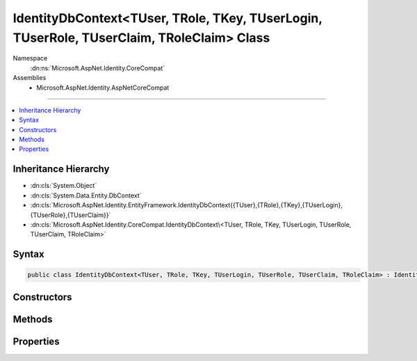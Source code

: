 

IdentityDbContext<TUser, TRole, TKey, TUserLogin, TUserRole, TUserClaim, TRoleClaim> Class
==========================================================================================





Namespace
    :dn:ns:`Microsoft.AspNet.Identity.CoreCompat`
Assemblies
    * Microsoft.AspNet.Identity.AspNetCoreCompat

----

.. contents::
   :local:



Inheritance Hierarchy
---------------------


* :dn:cls:`System.Object`
* :dn:cls:`System.Data.Entity.DbContext`
* :dn:cls:`Microsoft.AspNet.Identity.EntityFramework.IdentityDbContext{{TUser},{TRole},{TKey},{TUserLogin},{TUserRole},{TUserClaim}}`
* :dn:cls:`Microsoft.AspNet.Identity.CoreCompat.IdentityDbContext\<TUser, TRole, TKey, TUserLogin, TUserRole, TUserClaim, TRoleClaim>`








Syntax
------

.. code-block:: csharp

    public class IdentityDbContext<TUser, TRole, TKey, TUserLogin, TUserRole, TUserClaim, TRoleClaim> : IdentityDbContext<TUser, TRole, TKey, TUserLogin, TUserRole, TUserClaim>, IDisposable, IObjectContextAdapter where TUser : IdentityUser<TKey, TUserLogin, TUserRole, TUserClaim> where TRole : IdentityRole<TKey, TUserRole> where TUserLogin : IdentityUserLogin<TKey> where TUserRole : IdentityUserRole<TKey> where TUserClaim : IdentityUserClaim<TKey> where TRoleClaim : IdentityRoleClaim<TKey>








.. dn:class:: Microsoft.AspNet.Identity.CoreCompat.IdentityDbContext`7
    :hidden:

.. dn:class:: Microsoft.AspNet.Identity.CoreCompat.IdentityDbContext<TUser, TRole, TKey, TUserLogin, TUserRole, TUserClaim, TRoleClaim>

Constructors
------------

.. dn:class:: Microsoft.AspNet.Identity.CoreCompat.IdentityDbContext<TUser, TRole, TKey, TUserLogin, TUserRole, TUserClaim, TRoleClaim>
    :noindex:
    :hidden:

    
    .. dn:constructor:: Microsoft.AspNet.Identity.CoreCompat.IdentityDbContext<TUser, TRole, TKey, TUserLogin, TUserRole, TUserClaim, TRoleClaim>.IdentityDbContext()
    
        
    
        
        .. code-block:: csharp
    
            public IdentityDbContext()
    
    .. dn:constructor:: Microsoft.AspNet.Identity.CoreCompat.IdentityDbContext<TUser, TRole, TKey, TUserLogin, TUserRole, TUserClaim, TRoleClaim>.IdentityDbContext(System.Data.Common.DbConnection, System.Boolean)
    
        
    
        
        :type existingConnection: System.Data.Common.DbConnection
    
        
        :type contextOwnsConnection: System.Boolean
    
        
        .. code-block:: csharp
    
            public IdentityDbContext(DbConnection existingConnection, bool contextOwnsConnection)
    
    .. dn:constructor:: Microsoft.AspNet.Identity.CoreCompat.IdentityDbContext<TUser, TRole, TKey, TUserLogin, TUserRole, TUserClaim, TRoleClaim>.IdentityDbContext(System.Data.Common.DbConnection, System.Data.Entity.Infrastructure.DbCompiledModel, System.Boolean)
    
        
    
        
        :type existingConnection: System.Data.Common.DbConnection
    
        
        :type model: System.Data.Entity.Infrastructure.DbCompiledModel
    
        
        :type contextOwnsConnection: System.Boolean
    
        
        .. code-block:: csharp
    
            public IdentityDbContext(DbConnection existingConnection, DbCompiledModel model, bool contextOwnsConnection)
    
    .. dn:constructor:: Microsoft.AspNet.Identity.CoreCompat.IdentityDbContext<TUser, TRole, TKey, TUserLogin, TUserRole, TUserClaim, TRoleClaim>.IdentityDbContext(System.Data.Entity.Infrastructure.DbCompiledModel)
    
        
    
        
        :type model: System.Data.Entity.Infrastructure.DbCompiledModel
    
        
        .. code-block:: csharp
    
            public IdentityDbContext(DbCompiledModel model)
    
    .. dn:constructor:: Microsoft.AspNet.Identity.CoreCompat.IdentityDbContext<TUser, TRole, TKey, TUserLogin, TUserRole, TUserClaim, TRoleClaim>.IdentityDbContext(System.String)
    
        
    
        
        :type nameOrConnectionString: System.String
    
        
        .. code-block:: csharp
    
            public IdentityDbContext(string nameOrConnectionString)
    
    .. dn:constructor:: Microsoft.AspNet.Identity.CoreCompat.IdentityDbContext<TUser, TRole, TKey, TUserLogin, TUserRole, TUserClaim, TRoleClaim>.IdentityDbContext(System.String, System.Data.Entity.Infrastructure.DbCompiledModel)
    
        
    
        
        :type nameOrConnectionString: System.String
    
        
        :type model: System.Data.Entity.Infrastructure.DbCompiledModel
    
        
        .. code-block:: csharp
    
            public IdentityDbContext(string nameOrConnectionString, DbCompiledModel model)
    

Methods
-------

.. dn:class:: Microsoft.AspNet.Identity.CoreCompat.IdentityDbContext<TUser, TRole, TKey, TUserLogin, TUserRole, TUserClaim, TRoleClaim>
    :noindex:
    :hidden:

    
    .. dn:method:: Microsoft.AspNet.Identity.CoreCompat.IdentityDbContext<TUser, TRole, TKey, TUserLogin, TUserRole, TUserClaim, TRoleClaim>.OnModelCreating(System.Data.Entity.DbModelBuilder)
    
        
    
        
        :type modelBuilder: System.Data.Entity.DbModelBuilder
    
        
        .. code-block:: csharp
    
            protected override void OnModelCreating(DbModelBuilder modelBuilder)
    
    .. dn:method:: Microsoft.AspNet.Identity.CoreCompat.IdentityDbContext<TUser, TRole, TKey, TUserLogin, TUserRole, TUserClaim, TRoleClaim>.ValidateEntity(System.Data.Entity.Infrastructure.DbEntityEntry, System.Collections.Generic.IDictionary<System.Object, System.Object>)
    
        
    
        
        :type entityEntry: System.Data.Entity.Infrastructure.DbEntityEntry
    
        
        :type items: System.Collections.Generic.IDictionary<System.Collections.Generic.IDictionary`2>{System.Object<System.Object>, System.Object<System.Object>}
        :rtype: System.Data.Entity.Validation.DbEntityValidationResult
    
        
        .. code-block:: csharp
    
            protected override DbEntityValidationResult ValidateEntity(DbEntityEntry entityEntry, IDictionary<object, object> items)
    

Properties
----------

.. dn:class:: Microsoft.AspNet.Identity.CoreCompat.IdentityDbContext<TUser, TRole, TKey, TUserLogin, TUserRole, TUserClaim, TRoleClaim>
    :noindex:
    :hidden:

    
    .. dn:property:: Microsoft.AspNet.Identity.CoreCompat.IdentityDbContext<TUser, TRole, TKey, TUserLogin, TUserRole, TUserClaim, TRoleClaim>.RoleClaims
    
        
        :rtype: System.Data.Entity.IDbSet<System.Data.Entity.IDbSet`1>{TRoleClaim}
    
        
        .. code-block:: csharp
    
            public virtual IDbSet<TRoleClaim> RoleClaims { get; set; }
    

